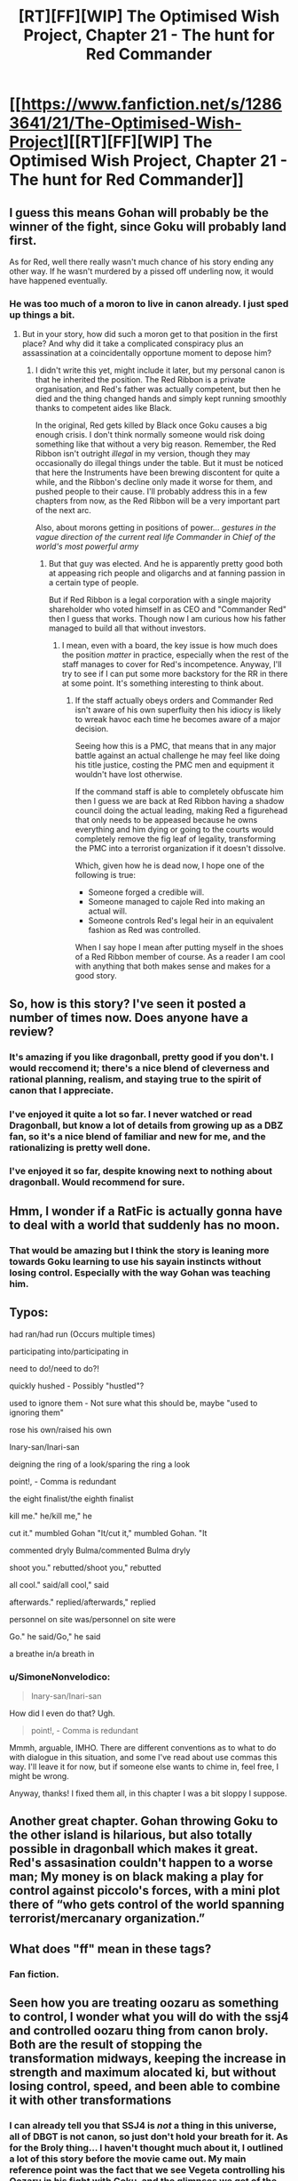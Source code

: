 #+TITLE: [RT][FF][WIP] The Optimised Wish Project, Chapter 21 - The hunt for Red Commander

* [[https://www.fanfiction.net/s/12863641/21/The-Optimised-Wish-Project][[RT][FF][WIP] The Optimised Wish Project, Chapter 21 - The hunt for Red Commander]]
:PROPERTIES:
:Author: SimoneNonvelodico
:Score: 50
:DateUnix: 1558801614.0
:DateShort: 2019-May-25
:END:

** I guess this means Gohan will probably be the winner of the fight, since Goku will probably land first.

As for Red, well there really wasn't much chance of his story ending any other way. If he wasn't murdered by a pissed off underling now, it would have happened eventually.
:PROPERTIES:
:Author: steelong
:Score: 11
:DateUnix: 1558810992.0
:DateShort: 2019-May-25
:END:

*** He was too much of a moron to live in canon already. I just sped up things a bit.
:PROPERTIES:
:Author: SimoneNonvelodico
:Score: 14
:DateUnix: 1558811256.0
:DateShort: 2019-May-25
:END:

**** But in your story, how did such a moron get to that position in the first place? And why did it take a complicated conspiracy plus an assassination at a coincidentally opportune moment to depose him?
:PROPERTIES:
:Author: Bowbreaker
:Score: 2
:DateUnix: 1558865745.0
:DateShort: 2019-May-26
:END:

***** I didn't write this yet, might include it later, but my personal canon is that he inherited the position. The Red Ribbon is a private organisation, and Red's father was actually competent, but then he died and the thing changed hands and simply kept running smoothly thanks to competent aides like Black.

In the original, Red gets killed by Black once Goku causes a big enough crisis. I don't think normally someone would risk doing something like that without a very big reason. Remember, the Red Ribbon isn't outright /illegal/ in my version, though they may occasionally do illegal things under the table. But it must be noticed that here the Instruments have been brewing discontent for quite a while, and the Ribbon's decline only made it worse for them, and pushed people to their cause. I'll probably address this in a few chapters from now, as the Red Ribbon will be a very important part of the next arc.

Also, about morons getting in positions of power... /gestures in the vague direction of the current real life Commander in Chief of the world's most powerful army/
:PROPERTIES:
:Author: SimoneNonvelodico
:Score: 5
:DateUnix: 1558866723.0
:DateShort: 2019-May-26
:END:

****** But that guy was elected. And he is apparently pretty good both at appeasing rich people and oligarchs and at fanning passion in a certain type of people.

But if Red Ribbon is a legal corporation with a single majority shareholder who voted himself in as CEO and "Commander Red" then I guess that works. Though now I am curious how his father managed to build all that without investors.
:PROPERTIES:
:Author: Bowbreaker
:Score: 3
:DateUnix: 1558881971.0
:DateShort: 2019-May-26
:END:

******* I mean, even with a board, the key issue is how much does the position /matter/ in practice, especially when the rest of the staff manages to cover for Red's incompetence. Anyway, I'll try to see if I can put some more backstory for the RR in there at some point. It's something interesting to think about.
:PROPERTIES:
:Author: SimoneNonvelodico
:Score: 2
:DateUnix: 1558882668.0
:DateShort: 2019-May-26
:END:

******** If the staff actually obeys orders and Commander Red isn't aware of his own superfluity then his idiocy is likely to wreak havoc each time he becomes aware of a major decision.

Seeing how this is a PMC, that means that in any major battle against an actual challenge he may feel like doing his title justice, costing the PMC men and equipment it wouldn't have lost otherwise.

If the command staff is able to completely obfuscate him then I guess we are back at Red Ribbon having a shadow council doing the actual leading, making Red a figurehead that only needs to be appeased because he owns everything and him dying or going to the courts would completely remove the fig leaf of legality, transforming the PMC into a terrorist organization if it doesn't dissolve.

Which, given how he is dead now, I hope one of the following is true:

- Someone forged a credible will.
- Someone managed to cajole Red into making an actual will.
- Someone controls Red's legal heir in an equivalent fashion as Red was controlled.

When I say hope I mean after putting myself in the shoes of a Red Ribbon member of course. As a reader I am cool with anything that both makes sense and makes for a good story.
:PROPERTIES:
:Author: Bowbreaker
:Score: 3
:DateUnix: 1558911555.0
:DateShort: 2019-May-27
:END:


** So, how is this story? I've seen it posted a number of times now. Does anyone have a review?
:PROPERTIES:
:Author: cthulhusleftnipple
:Score: 4
:DateUnix: 1558832545.0
:DateShort: 2019-May-26
:END:

*** It's amazing if you like dragonball, pretty good if you don't. I would reccomend it; there's a nice blend of cleverness and rational planning, realism, and staying true to the spirit of canon that I appreciate.
:PROPERTIES:
:Author: 1101560
:Score: 13
:DateUnix: 1558848273.0
:DateShort: 2019-May-26
:END:


*** I've enjoyed it quite a lot so far. I never watched or read Dragonball, but know a lot of details from growing up as a DBZ fan, so it's a nice blend of familiar and new for me, and the rationalizing is pretty well done.
:PROPERTIES:
:Author: DaystarEld
:Score: 6
:DateUnix: 1558896758.0
:DateShort: 2019-May-26
:END:


*** I've enjoyed it so far, despite knowing next to nothing about dragonball. Would recommend for sure.
:PROPERTIES:
:Author: Argenteus_CG
:Score: 2
:DateUnix: 1559014729.0
:DateShort: 2019-May-28
:END:


** Hmm, I wonder if a RatFic is actually gonna have to deal with a world that suddenly has no moon.
:PROPERTIES:
:Author: JulianWyvern
:Score: 5
:DateUnix: 1558840380.0
:DateShort: 2019-May-26
:END:

*** That would be amazing but I think the story is leaning more towards Goku learning to use his sayain instincts without losing control. Especially with the way Gohan was teaching him.
:PROPERTIES:
:Author: SkyTroupe
:Score: 4
:DateUnix: 1558913418.0
:DateShort: 2019-May-27
:END:


** Typos:

had ran/had run (Occurs multiple times)

participating into/participating in

need to do!/need to do?!

quickly hushed - Possibly "hustled"?

used to ignore them - Not sure what this should be, maybe "used to ignoring them"

rose his own/raised his own

Inary-san/Inari-san

deigning the ring of a look/sparing the ring a look

point!, - Comma is redundant

the eight finalist/the eighth finalist

kill me." he/kill me," he

cut it." mumbled Gohan "It/cut it," mumbled Gohan. "It

commented dryly Bulma/commented Bulma dryly

shoot you." rebutted/shoot you," rebutted

all cool." said/all cool," said

afterwards." replied/afterwards," replied

personnel on site was/personnel on site were

Go." he said/Go," he said

a breathe in/a breath in
:PROPERTIES:
:Author: thrawnca
:Score: 3
:DateUnix: 1558851997.0
:DateShort: 2019-May-26
:END:

*** u/SimoneNonvelodico:
#+begin_quote
  Inary-san/Inari-san
#+end_quote

How did I even do that? Ugh.

#+begin_quote
  point!, - Comma is redundant
#+end_quote

Mmmh, arguable, IMHO. There are different conventions as to what to do with dialogue in this situation, and some I've read about use commas this way. I'll leave it for now, but if someone else wants to chime in, feel free, I might be wrong.

Anyway, thanks! I fixed them all, in this chapter I was a bit sloppy I suppose.
:PROPERTIES:
:Author: SimoneNonvelodico
:Score: 3
:DateUnix: 1558859631.0
:DateShort: 2019-May-26
:END:


** Another great chapter. Gohan throwing Goku to the other island is hilarious, but also totally possible in dragonball which makes it great. Red's assasination couldn't happen to a worse man; My money is on black making a play for control against piccolo's forces, with a mini plot there of “who gets control of the world spanning terrorist/mercanary organization.”
:PROPERTIES:
:Author: 1101560
:Score: 3
:DateUnix: 1558848401.0
:DateShort: 2019-May-26
:END:


** What does "ff" mean in these tags?
:PROPERTIES:
:Author: swagrabbit
:Score: 2
:DateUnix: 1558827348.0
:DateShort: 2019-May-26
:END:

*** Fan fiction.
:PROPERTIES:
:Author: CronoDAS
:Score: 4
:DateUnix: 1558827539.0
:DateShort: 2019-May-26
:END:


** Seen how you are treating oozaru as something to control, I wonder what you will do with the ssj4 and controlled oozaru thing from canon broly. Both are the result of stopping the transformation midways, keeping the increase in strength and maximum alocated ki, but without losing control, speed, and been able to combine it with other transformations
:PROPERTIES:
:Author: Ceres_Golden_Cross
:Score: 1
:DateUnix: 1559732374.0
:DateShort: 2019-Jun-05
:END:

*** I can already tell you that SSJ4 is /not/ a thing in this universe, all of DBGT is not canon, so just don't hold your breath for it. As for the Broly thing... I haven't thought much about it, I outlined a lot of this story before the movie came out. My main reference point was the fact that we see Vegeta controlling his Oozaru in his fight with Goku, and the glimpses we get of the same thing in the Bardock: Father of Goku special.

I'll also add that while I liked the new Broly movie a lot, included the opening scenes, I still don't like much the "Dragon Ball Minus" take on Bardock, where he's kinda good and saves Kakarot on purpose. I liked the tragic antihero Father of Goku version much better, and in fact I'm doing a slight rewrite of it as background for this story. There are differences, but you may consider that the final version will basically be more or less the same as the old TV special, which I consider the finest piece of writing to come out of this franchise altogether. I really really /really/ like it. So, basically, I'm not inclined to making the Broly movie canon, if only for that reason.
:PROPERTIES:
:Author: SimoneNonvelodico
:Score: 1
:DateUnix: 1559732742.0
:DateShort: 2019-Jun-05
:END:

**** I'm with you about bardok, I'm glad you are taking the old interpretation. It actually already surfaces in how you treat goku's character, as the only reason he is not evil is that he hit his head.

Still, I think the Broly movie does great things, and it would be a shame to abandon it and the good things it introduces. But considering we are talking about super stuff, I wonder if it would ever become relevant in your story

One last thing. While I consider the ssj form worth dropping as it is (well, GT as a whole) the concept of controlling the oozaru transformation, and combining it with other powers, still has potential that I hope toriyama uses one day. But your story your rules, of course
:PROPERTIES:
:Author: Ceres_Golden_Cross
:Score: 2
:DateUnix: 1559760281.0
:DateShort: 2019-Jun-05
:END:

***** The Broly movie is really great, don't get me wrong. I enjoyed it a lot and I liked a lot what it does with Cold and Frieza. I will probably borrow something there, but more in terms of mood/inspiration than actual events.

As for the rest... I won't comment for now. I'm sure we'll have a chance to discuss it again down the line :D.
:PROPERTIES:
:Author: SimoneNonvelodico
:Score: 1
:DateUnix: 1559767166.0
:DateShort: 2019-Jun-06
:END:

****** Good, good. Speaking with you is nice
:PROPERTIES:
:Author: Ceres_Golden_Cross
:Score: 2
:DateUnix: 1559853886.0
:DateShort: 2019-Jun-07
:END:


** I assume you aren't just go the more power rout of chi refinment? Stuff like engraving one's own integrated circuits with eyesight, a tiny ki beam and will?

Is there going to be an explanation for why seemingly every intelligent species has much the same bodyplan? Also octopi, what would happen if an octopus was left in a scanner with a view of it's body for a few weeks?
:PROPERTIES:
:Author: OnlyEvonix
:Score: 1
:DateUnix: 1559877987.0
:DateShort: 2019-Jun-07
:END:

*** u/SimoneNonvelodico:
#+begin_quote
  I assume you aren't just go the more power rout of chi refinment? Stuff like engraving one's own integrated circuits with eyesight, a tiny ki beam and will?
#+end_quote

I take ki to be programmable to an extent, but not that much. Mostly because otherwise it'd feel like the Nen from HunterXHunter, and I don't want to end up literally copying that.

#+begin_quote
  Is there going to be an explanation for why seemingly every intelligent species has much the same bodyplan? Also octopi, what would happen if an octopus was left in a scanner with a view of it's body for a few weeks?
#+end_quote

Without going into specifics, this is a universe in which there are /Gods/ that look like that. Gods who (in the Kaioshin's case) are specifically tasked with directing creation. So the universe itself reflects some sort of underlying will.
:PROPERTIES:
:Author: SimoneNonvelodico
:Score: 2
:DateUnix: 1559896806.0
:DateShort: 2019-Jun-07
:END:

**** Oh I didn't notice this reply, anyway the hand made circuits were an arbitrary example I thinking: some people can blow up planets so what would be the opposite direction? Anyway not necessarily that but more than superpowered fighters.

On the other question that answer is great, no follow ups. Still I like variety.
:PROPERTIES:
:Author: OnlyEvonix
:Score: 1
:DateUnix: 1562030342.0
:DateShort: 2019-Jul-02
:END:
